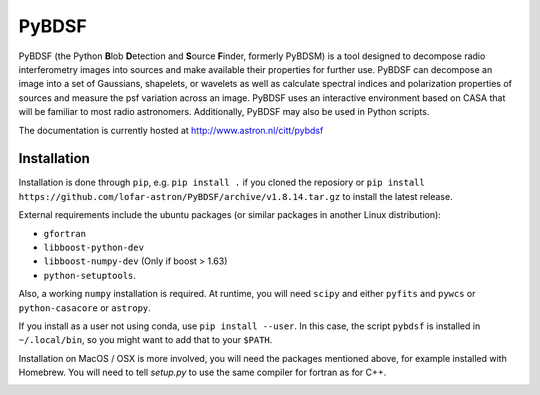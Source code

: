 PyBDSF
======

PyBDSF (the Python **B**\ lob **D**\ etection and **S**\ ource **F**\ inder, formerly
PyBDSM) is a tool designed to decompose radio interferometry images into
sources and make available their properties for further use. PyBDSF can
decompose an image into a set of Gaussians, shapelets, or wavelets as
well as calculate spectral indices and polarization properties of
sources and measure the psf variation across an image. PyBDSF uses an
interactive environment based on CASA that will be familiar to most
radio astronomers. Additionally, PyBDSF may also be used in Python
scripts.

The documentation is currently hosted at http://www.astron.nl/citt/pybdsf

Installation
------------
Installation is done through ``pip``, e.g. ``pip install .`` if you cloned the reposiory
or ``pip install https://github.com/lofar-astron/PyBDSF/archive/v1.8.14.tar.gz`` to install the latest release.

External requirements include the ubuntu packages (or similar packages in another Linux distribution):

* ``gfortran``
* ``libboost-python-dev``
* ``libboost-numpy-dev`` (Only if boost > 1.63)
* ``python-setuptools``.
  
Also, a working ``numpy`` installation is required.
At runtime, you will need ``scipy`` and either ``pyfits`` and ``pywcs`` or ``python-casacore`` or ``astropy``.

If you install as a user not using conda, use ``pip install --user``.
In this case, the script ``pybdsf`` is installed in ``~/.local/bin``, so you might want to add that to your ``$PATH``.

Installation on MacOS / OSX is more involved, you will need the packages mentioned above, for example installed with Homebrew.
You will need to tell `setup.py` to use the same compiler for fortran as for C++.

.. image:: https://travis-ci.org/lofar-astron/PyBDSF.svg?branch=master
    :target: https://travis-ci.org/lofar-astron/PyBDSF
